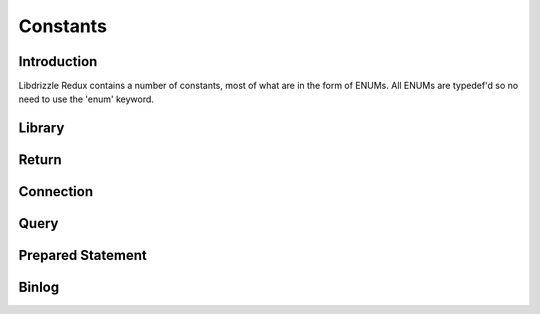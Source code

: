Constants
=========

Introduction
------------

Libdrizzle Redux contains a number of constants, most of what are in the form
of ENUMs.  All ENUMs are typedef'd so no need to use the 'enum' keyword.

Library
-------

.. c:type:: drizzle_verbose_t

   An ENUM of the verbosity for the library

   .. py:data:: DRIZZLE_VERBOSE_NEVER

      Completely silent

   .. py:data:: DRIZZLE_VERBOSE_FATAL

      Fatal errors only

   .. py:data:: DRIZZLE_VERBOSE_ERROR

      All errors

   .. py:data:: DRIZZLE_VERBOSE_INFO

      Information messages and errors

   .. py:data:: DRIZZLE_VERBOSE_DEBUG

      Debugging messages and errors

   .. py:data:: DRIZZLE_VERBOSE_CRAZY

      Everything

Return
------

.. c:type:: drizzle_return_t

   Function return status ENUM

   .. py:data:: DRIZZLE_RETURN_OK

      Return is OK

   .. py:data:: DRIZZLE_RETURN_IO_WAIT

      Waiting on IO

   .. py:data:: DRIZZLE_RETURN_PAUSE

   .. py:data:: DRIZZLE_RETURN_ROW_BREAK

      Row break because row is larger than packet size

   .. py:data:: DRIZZLE_RETURN_MEMORY

      Memory allocation error

   .. py:data:: DRIZZLE_RETURN_ERRNO

      OS error code

   .. py:data:: DRIZZLE_RETURN_INTERNAL_ERROR

      Internal error during handshake

   .. py:data:: DRIZZLE_RETURN_GETADDRINFO

      Domain lookup failure

   .. py:data:: DRIZZLE_RETURN_NOT_READY

      Client is not connected to server

   .. py:data:: DRIZZLE_RETURN_BAD_PACKET_NUMBER

      Packets are out of sequence

   .. py:data:: DRIZZLE_RETURN_BAD_HANDSHAKE_PACKET

      Bad packet received during handshake

   .. py:data:: DRIZZLE_RETURN_BAD_PACKET

      Bad packet received (unused)

   .. py:data:: DRIZZLE_RETURN_PROTOCOL_NOT_SUPPORTED

      Attempt to connect to a version of MySQL less than 4.1

   .. py:data:: DRIZZLE_RETURN_UNEXPECTED_DATA

      Unexpected data in the receive buffer

   .. py:data:: DRIZZLE_RETURN_NO_SCRAMBLE

      No password scramble received (usually if server is expecting an auth
      plugin but client didn't use one)

   .. py:data:: DRIZZLE_RETURN_AUTH_FAILED

      Authentication failure

   .. py:data:: DRIZZLE_RETURN_NULL_SIZE

      Internal status

   .. py:data:: DRIZZLE_RETURN_ERROR_CODE

      Error code received from MySQL server

   .. py:data:: DRIZZLE_RETURN_TOO_MANY_COLUMNS

      Unused

   .. py:data:: DRIZZLE_RETURN_ROW_END

      Internal status

   .. py:data:: DRIZZLE_RETURN_LOST_CONNECTION

      Connection failure

   .. py:data:: DRIZZLE_RETURN_COULD_NOT_CONNECT

      Could not connect to server

   .. py:data:: DRIZZLE_RETURN_NO_ACTIVE_CONNECTIONS

      Waiting on a connection which doesn't exist (this shouldn't happen)

   .. py:data:: DRIZZLE_RETURN_HANDSHAKE_FAILED

      Handshake failure

   .. py:data:: DRIZZLE_RETURN_TIMEOUT

      Timeout during connection

   .. py:data:: DRIZZLE_RETURN_INVALID_ARGUMENT

      Bad arguments supplied to a function

   .. py:data:: DRIZZLE_RETURN_SSL_ERROR

      An error occurred during SSL handshake

   .. py:data:: DRIZZLE_RETURN_EOF

      No more data to retrieve

   .. py:data:: DRIZZLE_RETURN_STMT_ERROR

      A prepared statement error has occurred

   .. py:data:: DRIZZLE_RETURN_BINLOG_CRC

      A checksum error has occurred in a MySQL 5.6 binlog

   .. py:data:: DRIZZLE_RETURN_TRUNCATED

      The result has been truncated

   .. py:data:: DRIZZLE_RETURN_INVALID_CONVERSION

      The data type cannot be converted into the requested type

   .. py:data:: DRIZZLE_RETURN_NOT_FOUND

      The requested column was not found

Connection
----------

.. c:type:: drizzle_charset_t

   An ENUM of the possible character set with collation ID

   .. py:data:: DRIZZLE_CHARSET_BIG5_CHINESE_CI

   .. py:data:: DRIZZLE_CHARSET_LATIN2_CZECH_CS

   .. py:data:: DRIZZLE_CHARSET_DEC8_SWEDISH_CI

   .. py:data:: DRIZZLE_CHARSET_CP850_GENERAL_CI

   .. py:data:: DRIZZLE_CHARSET_LATIN1_GERMAN1_CI

   .. py:data:: DRIZZLE_CHARSET_HP8_ENGLISH_CI

   .. py:data:: DRIZZLE_CHARSET_KOI8R_GENERAL_CI

   .. py:data:: DRIZZLE_CHARSET_LATIN1_SWEDISH_CI

   .. py:data:: DRIZZLE_CHARSET_LATIN2_GENERAL_CI

   .. py:data:: DRIZZLE_CHARSET_SWE7_SWEDISH_CI

   .. py:data:: DRIZZLE_CHARSET_ASCII_GENERAL_CI

   .. py:data:: DRIZZLE_CHARSET_UJIS_JAPANESE_CI

   .. py:data:: DRIZZLE_CHARSET_SJIS_JAPANESE_CI

   .. py:data:: DRIZZLE_CHARSET_CP1251_BULGARIAN_CI

   .. py:data:: DRIZZLE_CHARSET_LATIN1_DANISH_CI

   .. py:data:: DRIZZLE_CHARSET_HEBREW_GENERAL_CI

   .. py:data:: DRIZZLE_CHARSET_TIS620_THAI_CI

   .. py:data:: DRIZZLE_CHARSET_EUCKR_KOREAN_CI

   .. py:data:: DRIZZLE_CHARSET_LATIN7_ESTONIAN_CS

   .. py:data:: DRIZZLE_CHARSET_LATIN2_HUNGARIAN_CI

   .. py:data:: DRIZZLE_CHARSET_KOI8U_GENERAL_CI

   .. py:data:: DRIZZLE_CHARSET_CP1251_UKRAINIAN_CI

   .. py:data:: DRIZZLE_CHARSET_GB2312_CHINESE_CI

   .. py:data:: DRIZZLE_CHARSET_GREEK_GENERAL_CI

   .. py:data:: DRIZZLE_CHARSET_CP1250_GENERAL_CI

   .. py:data:: DRIZZLE_CHARSET_LATIN2_CROATIAN_CI

   .. py:data:: DRIZZLE_CHARSET_GBK_CHINESE_CI

   .. py:data:: DRIZZLE_CHARSET_CP1257_LITHUANIAN_CI

   .. py:data:: DRIZZLE_CHARSET_LATIN5_TURKISH_CI

   .. py:data:: DRIZZLE_CHARSET_LATIN1_GERMAN2_CI

   .. py:data:: DRIZZLE_CHARSET_ARMSCII8_GENERAL_CI

   .. py:data:: DRIZZLE_CHARSET_UTF8_GENERAL_CI

   .. py:data:: DRIZZLE_CHARSET_CP1250_CZECH_CS

   .. py:data:: DRIZZLE_CHARSET_UCS2_GENERAL_CI

   .. py:data:: DRIZZLE_CHARSET_CP866_GENERAL_CI

   .. py:data:: DRIZZLE_CHARSET_KEYBCS2_GENERAL_CI

   .. py:data:: DRIZZLE_CHARSET_MACCE_GENERAL_CI

   .. py:data:: DRIZZLE_CHARSET_MACROMAN_GENERAL_CI

   .. py:data:: DRIZZLE_CHARSET_CP852_GENERAL_CI

   .. py:data:: DRIZZLE_CHARSET_LATIN7_GENERAL_CI

   .. py:data:: DRIZZLE_CHARSET_LATIN7_GENERAL_CS

   .. py:data:: DRIZZLE_CHARSET_MACCE_BIN

   .. py:data:: DRIZZLE_CHARSET_CP1250_CROATIAN_CI

   .. py:data:: DRIZZLE_CHARSET_UTF8MB4_GENERAL_CI

   .. py:data:: DRIZZLE_CHARSET_UTF8MB4_BIN

   .. py:data:: DRIZZLE_CHARSET_LATIN1_BIN

   .. py:data:: DRIZZLE_CHARSET_LATIN1_GENERAL_CI

   .. py:data:: DRIZZLE_CHARSET_LATIN1_GENERAL_CS

   .. py:data:: DRIZZLE_CHARSET_CP1251_BIN

   .. py:data:: DRIZZLE_CHARSET_CP1251_GENERAL_CI

   .. py:data:: DRIZZLE_CHARSET_CP1251_GENERAL_CS

   .. py:data:: DRIZZLE_CHARSET_MACROMAN_BIN

   .. py:data:: DRIZZLE_CHARSET_UTF16_GENERAL_CI

   .. py:data:: DRIZZLE_CHARSET_UTF16_BIN

   .. py:data:: DRIZZLE_CHARSET_CP1256_GENERAL_CI

   .. py:data:: DRIZZLE_CHARSET_CP1257_BIN

   .. py:data:: DRIZZLE_CHARSET_CP1257_GENERAL_CI

   .. py:data:: DRIZZLE_CHARSET_UTF32_GENERAL_CI

   .. py:data:: DRIZZLE_CHARSET_UTF32_BIN

   .. py:data:: DRIZZLE_CHARSET_BINARY

   .. py:data:: DRIZZLE_CHARSET_ARMSCII8_BIN

   .. py:data:: DRIZZLE_CHARSET_ASCII_BIN

   .. py:data:: DRIZZLE_CHARSET_CP1250_BIN

   .. py:data:: DRIZZLE_CHARSET_CP1256_BIN

   .. py:data:: DRIZZLE_CHARSET_CP866_BIN

   .. py:data:: DRIZZLE_CHARSET_DEC8_BIN

   .. py:data:: DRIZZLE_CHARSET_GREEK_BIN

   .. py:data:: DRIZZLE_CHARSET_HEBREW_BIN

   .. py:data:: DRIZZLE_CHARSET_HP8_BIN

   .. py:data:: DRIZZLE_CHARSET_KEYBCS2_BIN

   .. py:data:: DRIZZLE_CHARSET_KOI8R_BIN

   .. py:data:: DRIZZLE_CHARSET_KOI8U_BIN

   .. py:data:: DRIZZLE_CHARSET_LATIN2_BIN

   .. py:data:: DRIZZLE_CHARSET_LATIN5_BIN

   .. py:data:: DRIZZLE_CHARSET_LATIN7_BIN

   .. py:data:: DRIZZLE_CHARSET_CP850_BIN

   .. py:data:: DRIZZLE_CHARSET_CP852_BIN

   .. py:data:: DRIZZLE_CHARSET_SWE7_BIN

   .. py:data:: DRIZZLE_CHARSET_UTF8_BIN

   .. py:data:: DRIZZLE_CHARSET_BIG5_BIN

   .. py:data:: DRIZZLE_CHARSET_EUCKR_BIN

   .. py:data:: DRIZZLE_CHARSET_GB2312_BIN

   .. py:data:: DRIZZLE_CHARSET_GBK_BIN

   .. py:data:: DRIZZLE_CHARSET_SJIS_BIN

   .. py:data:: DRIZZLE_CHARSET_TIS620_BIN

   .. py:data:: DRIZZLE_CHARSET_UCS2_BIN

   .. py:data:: DRIZZLE_CHARSET_UJIS_BIN

   .. py:data:: DRIZZLE_CHARSET_GEOSTD8_GENERAL_CI

   .. py:data:: DRIZZLE_CHARSET_GEOSTD8_BIN

   .. py:data:: DRIZZLE_CHARSET_LATIN1_SPANISH_CI

   .. py:data:: DRIZZLE_CHARSET_CP932_JAPANESE_CI

   .. py:data:: DRIZZLE_CHARSET_CP932_BIN

   .. py:data:: DRIZZLE_CHARSET_EUCJPMS_JAPANESE_CI

   .. py:data:: DRIZZLE_CHARSET_EUCJPMS_BIN

   .. py:data:: DRIZZLE_CHARSET_CP1250_POLISH_CI

   .. py:data:: DRIZZLE_CHARSET_UTF16_UNICODE_CI

   .. py:data:: DRIZZLE_CHARSET_UTF16_ICELANDIC_CI

   .. py:data:: DRIZZLE_CHARSET_UTF16_LATVIAN_CI

   .. py:data:: DRIZZLE_CHARSET_UTF16_ROMANIAN_CI

   .. py:data:: DRIZZLE_CHARSET_UTF16_SLOVENIAN_CI

   .. py:data:: DRIZZLE_CHARSET_UTF16_POLISH_CI

   .. py:data:: DRIZZLE_CHARSET_UTF16_ESTONIAN_CI

   .. py:data:: DRIZZLE_CHARSET_UTF16_SPANISH_CI

   .. py:data:: DRIZZLE_CHARSET_UTF16_SWEDISH_CI

   .. py:data:: DRIZZLE_CHARSET_UTF16_TURKISH_CI

   .. py:data:: DRIZZLE_CHARSET_UTF16_CZECH_CI

   .. py:data:: DRIZZLE_CHARSET_UTF16_DANISH_CI

   .. py:data:: DRIZZLE_CHARSET_UTF16_LITHUANIAN_CI

   .. py:data:: DRIZZLE_CHARSET_UTF16_SLOVAK_CI

   .. py:data:: DRIZZLE_CHARSET_UTF16_SPANISH2_CI

   .. py:data:: DRIZZLE_CHARSET_UTF16_ROMAN_CI

   .. py:data:: DRIZZLE_CHARSET_UTF16_PERSIAN_CI

   .. py:data:: DRIZZLE_CHARSET_UTF16_ESPERANTO_CI

   .. py:data:: DRIZZLE_CHARSET_UTF16_HUNGARIAN_CI

   .. py:data:: DRIZZLE_CHARSET_UTF16_SINHALA_CI

   .. py:data:: DRIZZLE_CHARSET_UCS2_UNICODE_CI

   .. py:data:: DRIZZLE_CHARSET_UCS2_ICELANDIC_CI

   .. py:data:: DRIZZLE_CHARSET_UCS2_LATVIAN_CI

   .. py:data:: DRIZZLE_CHARSET_UCS2_ROMANIAN_CI

   .. py:data:: DRIZZLE_CHARSET_UCS2_SLOVENIAN_CI

   .. py:data:: DRIZZLE_CHARSET_UCS2_POLISH_CI

   .. py:data:: DRIZZLE_CHARSET_UCS2_ESTONIAN_CI

   .. py:data:: DRIZZLE_CHARSET_UCS2_SPANISH_CI

   .. py:data:: DRIZZLE_CHARSET_UCS2_SWEDISH_CI

   .. py:data:: DRIZZLE_CHARSET_UCS2_TURKISH_CI

   .. py:data:: DRIZZLE_CHARSET_UCS2_CZECH_CI

   .. py:data:: DRIZZLE_CHARSET_UCS2_DANISH_CI

   .. py:data:: DRIZZLE_CHARSET_UCS2_LITHUANIAN_CI

   .. py:data:: DRIZZLE_CHARSET_UCS2_SLOVAK_CI

   .. py:data:: DRIZZLE_CHARSET_UCS2_SPANISH2_CI

   .. py:data:: DRIZZLE_CHARSET_UCS2_ROMAN_CI

   .. py:data:: DRIZZLE_CHARSET_UCS2_PERSIAN_CI

   .. py:data:: DRIZZLE_CHARSET_UCS2_ESPERANTO_CI

   .. py:data:: DRIZZLE_CHARSET_UCS2_HUNGARIAN_CI

   .. py:data:: DRIZZLE_CHARSET_UCS2_SINHALA_CI

   .. py:data:: DRIZZLE_CHARSET_UCS2_GENERAL_MYSQL500_CI

   .. py:data:: DRIZZLE_CHARSET_UTF32_UNICODE_CI

   .. py:data:: DRIZZLE_CHARSET_UTF32_ICELANDIC_CI

   .. py:data:: DRIZZLE_CHARSET_UTF32_LATVIAN_CI

   .. py:data:: DRIZZLE_CHARSET_UTF32_ROMANIAN_CI

   .. py:data:: DRIZZLE_CHARSET_UTF32_SLOVENIAN_CI

   .. py:data:: DRIZZLE_CHARSET_UTF32_POLISH_CI

   .. py:data:: DRIZZLE_CHARSET_UTF32_ESTONIAN_CI

   .. py:data:: DRIZZLE_CHARSET_UTF32_SPANISH_CI

   .. py:data:: DRIZZLE_CHARSET_UTF32_SWEDISH_CI

   .. py:data:: DRIZZLE_CHARSET_UTF32_TURKISH_CI

   .. py:data:: DRIZZLE_CHARSET_UTF32_CZECH_CI

   .. py:data:: DRIZZLE_CHARSET_UTF32_DANISH_CI

   .. py:data:: DRIZZLE_CHARSET_UTF32_LITHUANIAN_CI

   .. py:data:: DRIZZLE_CHARSET_UTF32_SLOVAK_CI

   .. py:data:: DRIZZLE_CHARSET_UTF32_SPANISH2_CI

   .. py:data:: DRIZZLE_CHARSET_UTF32_ROMAN_CI

   .. py:data:: DRIZZLE_CHARSET_UTF32_PERSIAN_CI

   .. py:data:: DRIZZLE_CHARSET_UTF32_ESPERANTO_CI

   .. py:data:: DRIZZLE_CHARSET_UTF32_HUNGARIAN_CI

   .. py:data:: DRIZZLE_CHARSET_UTF32_SINHALA_CI

   .. py:data:: DRIZZLE_CHARSET_UTF8_UNICODE_CI

   .. py:data:: DRIZZLE_CHARSET_UTF8_ICELANDIC_CI

   .. py:data:: DRIZZLE_CHARSET_UTF8_LATVIAN_CI

   .. py:data:: DRIZZLE_CHARSET_UTF8_ROMANIAN_CI

   .. py:data:: DRIZZLE_CHARSET_UTF8_SLOVENIAN_CI

   .. py:data:: DRIZZLE_CHARSET_UTF8_POLISH_CI

   .. py:data:: DRIZZLE_CHARSET_UTF8_ESTONIAN_CI

   .. py:data:: DRIZZLE_CHARSET_UTF8_SPANISH_CI

   .. py:data:: DRIZZLE_CHARSET_UTF8_SWEDISH_CI

   .. py:data:: DRIZZLE_CHARSET_UTF8_TURKISH_CI

   .. py:data:: DRIZZLE_CHARSET_UTF8_CZECH_CI

   .. py:data:: DRIZZLE_CHARSET_UTF8_DANISH_CI

   .. py:data:: DRIZZLE_CHARSET_UTF8_LITHUANIAN_CI

   .. py:data:: DRIZZLE_CHARSET_UTF8_SLOVAK_CI

   .. py:data:: DRIZZLE_CHARSET_UTF8_SPANISH2_CI

   .. py:data:: DRIZZLE_CHARSET_UTF8_ROMAN_CI

   .. py:data:: DRIZZLE_CHARSET_UTF8_PERSIAN_CI

   .. py:data:: DRIZZLE_CHARSET_UTF8_ESPERANTO_CI

   .. py:data:: DRIZZLE_CHARSET_UTF8_HUNGARIAN_CI

   .. py:data:: DRIZZLE_CHARSET_UTF8_SINHALA_CI

   .. py:data:: DRIZZLE_CHARSET_UTF8_GENERAL_MYSQL500_CI

   .. py:data:: DRIZZLE_CHARSET_UTF8MB4_UNICODE_CI

   .. py:data:: DRIZZLE_CHARSET_UTF8MB4_ICELANDIC_CI

   .. py:data:: DRIZZLE_CHARSET_UTF8MB4_LATVIAN_CI

   .. py:data:: DRIZZLE_CHARSET_UTF8MB4_ROMANIAN_CI

   .. py:data:: DRIZZLE_CHARSET_UTF8MB4_SLOVENIAN_CI

   .. py:data:: DRIZZLE_CHARSET_UTF8MB4_POLISH_CI

   .. py:data:: DRIZZLE_CHARSET_UTF8MB4_ESTONIAN_CI

   .. py:data:: DRIZZLE_CHARSET_UTF8MB4_SPANISH_CI

   .. py:data:: DRIZZLE_CHARSET_UTF8MB4_SWEDISH_CI

   .. py:data:: DRIZZLE_CHARSET_UTF8MB4_TURKISH_CI

   .. py:data:: DRIZZLE_CHARSET_UTF8MB4_CZECH_CI

   .. py:data:: DRIZZLE_CHARSET_UTF8MB4_DANISH_CI

   .. py:data:: DRIZZLE_CHARSET_UTF8MB4_LITHUANIAN_CI

   .. py:data:: DRIZZLE_CHARSET_UTF8MB4_SLOVAK_CI

   .. py:data:: DRIZZLE_CHARSET_UTF8MB4_SPANISH2_CI

   .. py:data:: DRIZZLE_CHARSET_UTF8MB4_ROMAN_CI

   .. py:data:: DRIZZLE_CHARSET_UTF8MB4_PERSIAN_CI

   .. py:data:: DRIZZLE_CHARSET_UTF8MB4_ESPERANTO_CI

   .. py:data:: DRIZZLE_CHARSET_UTF8MB4_HUNGARIAN_CI

   .. py:data:: DRIZZLE_CHARSET_UTF8MB4_SINHALA_CI


.. c:type:: drizzle_status_t

   An ENUM of connection statuses intended to be used in a bit field

   .. py:data:: DRIZZLE_CON_STATUS_NONE

      No status set

   .. py:data:: DRIZZLE_CON_STATUS_IN_TRANS

      In a transaction

   .. py:data:: DRIZZLE_CON_STATUS_AUTOCOMMIT

      Autocommit is enabled

   .. py:data:: DRIZZLE_CON_STATUS_MORE_RESULTS_EXISTS

      There are more result sets available

   .. py:data:: DRIZZLE_CON_STATUS_QUERY_NO_GOOD_INDEX_USED

      No good index couldn't be used

   .. py:data:: DRIZZLE_CON_STATUS_QUERY_NO_INDEX_USED

      No index was used

   .. py:data:: DRIZZLE_CON_STATUS_CURSOR_EXISTS

      A cursor is available

   .. py:data:: DRIZZLE_CON_STATUS_LAST_ROW_SENT

      The last row has been sent to the client

   .. py:data:: DRIZZLE_CON_STATUS_DB_DROPPED

      The database has been dropped

   .. py:data:: DRIZZLE_CON_STATUS_NO_BACKSLASH_ESCAPES

      NO_BACKSLASH_ESCAPES SQL mode set

   .. py:data:: DRIZZLE_CON_STATUS_QUERY_WAS_SLOW

      Query hit the slow query timeout

.. c:type:: drizzle_capabilities_t

   An ENUM of connection capabilities intended to be used in a bit field

   .. py:data:: DRIZZLE_CAPABILITIES_NONE

      No capabilities set

   .. py:data:: DRIZZLE_CAPABILITIES_LONG_PASSWORD

      Long password support

   .. py:data:: DRIZZLE_CAPABILITIES_FOUND_ROWS

      FOUND_ROWS support

   .. py:data:: DRIZZLE_CAPABILITIES_LONG_FLAG

      Get all column flags

   .. py:data:: DRIZZLE_CAPABILITIES_IGNORE_SPACE

      Ignore spaces before open brackets

   .. py:data:: DRIZZLE_CAPABILITIES_CONNECT_WITH_DB

      A database can be specified upon connect

   .. py:data:: DRIZZLE_CAPABILITIES_NO_SCHEMA

      Disable access to database.table.column way of accessing things

   .. py:data:: DRIZZLE_CAPABILITIES_COMPRESS

      Enable compression protocol

   .. py:data:: DRIZZLE_CAPABILITIES_ODBC

      An ODBC client

   .. py:data:: DRIZZLE_CAPABILITIES_LOCAL_FILES

      Enables LOAD DATA LOCAL

   .. py:data:: DRIZZLE_CAPABILITIES_PROTOCOL_41

      MySQL 4.1 and higher protocol

   .. py:data:: DRIZZLE_CAPABILITIES_INTERACTIVE

      An interactive client

   .. py:data:: DRIZZLE_CAPABILITIES_SSL

      Use SSL

   .. py:data:: DRIZZLE_CAPABILITIES_IGNORE_SIGPIPE

      Ignore sigpipe

   .. py:data:: DRIZZLE_CAPABILITIES_TRANSACTIONS

      Client understands transactions

   .. py:data:: DRIZZLE_CAPABILITIES_RESERVED

      Unused

   .. py:data:: DRIZZLE_CAPABILITIES_SECURE_CONNECTION

      MySQL 4.1 and higher authentication

   .. py:data:: DRIZZLE_CAPABILITIES_MULTI_STATEMENTS

      Enable multiple statement support

   .. py:data:: DRIZZLE_CAPABILITIES_MULTI_RESULTS

      Enable multiple result sets

   .. py:data:: DRIZZLE_CAPABILITIES_PS_MULTI_RESULTS

   .. py:data:: DRIZZLE_CAPABILITIES_PLUGIN_AUTH

      Enable plugin authentication

   .. py:data:: DRIZZLE_CAPABILITIES_SSL_VERIFY_SERVER_CERT

      Verify SSL cert

   .. py:data:: DRIZZLE_CAPABILITIES_REMEBER_OPTIONS

   .. py:data:: DRIZZLE_CAPABILITIES_CLIENT

      Enables the following:
      :py:const:`DRIZZLE_CAPABILITIES_LONG_PASSWORD`,
      :py:const:`DRIZZLE_CAPABILITIES_FOUND_ROWS`,
      :py:const:`DRIZZLE_CAPABILITIES_LONG_FLAG`,
      :py:const:`DRIZZLE_CAPABILITIES_CONNECT_WITH_DB`,
      :py:const:`DRIZZLE_CAPABILITIES_PLUGIN_AUTH`,
      :py:const:`DRIZZLE_CAPABILITIES_TRANSACTIONS`,
      :py:const:`DRIZZLE_CAPABILITIES_PROTOCOL_41`,
      :py:const:`DRIZZLE_CAPABILITIES_SECURE_CONNECTION`

.. c:type:: drizzle_ssl_state_t

   An enum of SSL States
   .. py:data:: DRIZZLE_SSL_STATE_NONE

      SSL connection is not initialized

   .. py:data:: DRIZZLE_SSL_STATE_HANDSHAKE_COMPLETE

      SSL connection is established

.. c:type:: drizzle_socket_owner

   Owner of socket connection

   .. py:data:: DRIZZLE_SOCKET_OWNER_NATIVE

   .. py:data:: DRIZZLE_SOCKET_OWNER_CLIENT

Query
-----

.. c:type:: drizzle_field_t

   Field data (an alias for :c:type:`char*`)

.. c:type:: drizzle_row_t

   Row data (an array of :c:type:`drizzle_field_t`)

.. c:type:: drizzle_column_type_t

   An ENUM of column types

   .. py:data:: DRIZZLE_COLUMN_TYPE_DECIMAL

      An old style decimal type

   .. py:data:: DRIZZLE_COLUMN_TYPE_TINY

      A tiny int

   .. py:data:: DRIZZLE_COLUMN_TYPE_SHORT

      A short int

   .. py:data:: DRIZZLE_COLUMN_TYPE_LONG

      A long int

   .. py:data:: DRIZZLE_COLUMN_TYPE_FLOAT

      A float

   .. py:data:: DRIZZLE_COLUMN_TYPE_DOUBLE

      A double

   .. py:data:: DRIZZLE_COLUMN_TYPE_NULL

      A NULL

   .. py:data:: DRIZZLE_COLUMN_TYPE_TIMESTAMP

      A timestamp

   .. py:data:: DRIZZLE_COLUMN_TYPE_LONGLONG

      A bigint

   .. py:data:: DRIZZLE_COLUMN_TYPE_INT24
   .. py:data:: DRIZZLE_COLUMN_TYPE_DATE
   .. py:data:: DRIZZLE_COLUMN_TYPE_TIME
   .. py:data:: DRIZZLE_COLUMN_TYPE_DATETIME
   .. py:data:: DRIZZLE_COLUMN_TYPE_YEAR
   .. py:data:: DRIZZLE_COLUMN_TYPE_NEWDATE
   .. py:data:: DRIZZLE_COLUMN_TYPE_VARCHAR
   .. py:data:: DRIZZLE_COLUMN_TYPE_BIT
   .. py:data:: DRIZZLE_COLUMN_TYPE_NEWDECIMAL
   .. py:data:: DRIZZLE_COLUMN_TYPE_ENUM
   .. py:data:: DRIZZLE_COLUMN_TYPE_SET
   .. py:data:: DRIZZLE_COLUMN_TYPE_TINY_BLOB
   .. py:data:: DRIZZLE_COLUMN_TYPE_MEDIUM_BLOB
   .. py:data:: DRIZZLE_COLUMN_TYPE_LONG_BLOB
   .. py:data:: DRIZZLE_COLUMN_TYPE_BLOB
   .. py:data:: DRIZZLE_COLUMN_TYPE_VAR_STRING

      Text column type

   .. py:data:: DRIZZLE_COLUMN_TYPE_STRING
   .. py:data:: DRIZZLE_COLUMN_TYPE_GEOMETRY

.. c:type::  drizzle_column_options_t

   .. py:data:: DRIZZLE_COLUMN_UNUSED

.. c:type:: drizzle_column_flags_t

   An ENUM of column flags intended to be used in a bit field

   .. py:data:: DRIZZLE_COLUMN_FLAGS_NONE

      No flags set

   .. py:data:: DRIZZLE_COLUMN_FLAGS_NOT_NULL

      Column is not NULL

   .. py:data:: DRIZZLE_COLUMN_FLAGS_PRI_KEY

      Column is a primary key

   .. py:data:: DRIZZLE_COLUMN_FLAGS_UNIQUE_KEY

      Column is a unique key

   .. py:data:: DRIZZLE_COLUMN_FLAGS_MULTIPLE_KEY

      Column is part of a multi-part key

   .. py:data:: DRIZZLE_COLUMN_FLAGS_BLOB

      Column is a blob

   .. py:data:: DRIZZLE_COLUMN_FLAGS_UNSIGNED

      Column in unsigned

   .. py:data:: DRIZZLE_COLUMN_FLAGS_ZEROFILL

      Column has a zerofill

   .. py:data:: DRIZZLE_COLUMN_FLAGS_BINARY
   .. py:data:: DRIZZLE_COLUMN_FLAGS_ENUM

      Column is an ENUM

   .. py:data:: DRIZZLE_COLUMN_FLAGS_AUTO_INCREMENT

      Column has auto increment

   .. py:data:: DRIZZLE_COLUMN_FLAGS_TIMESTAMP

      Column in a timestamp

   .. py:data:: DRIZZLE_COLUMN_FLAGS_SET

      Column is a SET data type

   .. py:data:: DRIZZLE_COLUMN_FLAGS_NO_DEFAULT_VALUE

      Column has no default value

   .. py:data:: DRIZZLE_COLUMN_FLAGS_ON_UPDATE_NOW

      Column has on update now timestamp

   .. py:data:: DRIZZLE_COLUMN_FLAGS_PART_KEY

      Column is part of a key

   .. py:data:: DRIZZLE_COLUMN_FLAGS_NUM

      Column is a number

      .. note::
         Group and num are the same flag

   .. py:data:: DRIZZLE_COLUMN_FLAGS_GROUP

      .. note::
         Group and num are the same flag

   .. py:data:: DRIZZLE_COLUMN_FLAGS_UNIQUE
   .. py:data:: DRIZZLE_COLUMN_FLAGS_BINCMP
   .. py:data:: DRIZZLE_COLUMN_FLAGS_GET_FIXED_FIELDS
   .. py:data:: DRIZZLE_COLUMN_FLAGS_IN_PART_FUNC
   .. py:data:: DRIZZLE_COLUMN_FLAGS_IN_ADD_INDEX
   .. py:data:: DRIZZLE_COLUMN_FLAGS_RENAMED

.. c:type:: drizzle_result_options_t

   An ENUM used to the indicate the state of a result

   .. py:data:: DRIZZLE_RESULT_NONE
   .. py:data:: DRIZZLE_RESULT_SKIP_COLUMN
   .. py:data:: DRIZZLE_RESULT_BUFFER_COLUMN
   .. py:data:: DRIZZLE_RESULT_BUFFER_ROW
   .. py:data:: DRIZZLE_RESULT_EOF_PACKET
   .. py:data:: DRIZZLE_RESULT_ROW_BREAK
   .. py:data:: DRIZZLE_RESULT_BINARY_ROWS


Prepared Statement
------------------

.. c:type:: drizzle_stmt_state_t

   An internal state for prepared statements

Binlog
------

.. c:type:: DRIZZLE_BINLOG_MAGIC

   The 4-byte binlog header string

.. c:type:: drizzle_binlog_event_types_t

   An ENUM of binlog event types

   .. py:data:: DRIZZLE_EVENT_TYPE_UNKNOWN

      An unknown event

   .. py:data:: DRIZZLE_EVENT_TYPE_START

      A binlog start event

   .. py:data:: DRIZZLE_EVENT_TYPE_QUERY

      A MySQL query for SBR

   .. py:data:: DRIZZLE_EVENT_TYPE_STOP

      Binlog end event

   .. py:data:: DRIZZLE_EVENT_TYPE_ROTATE

      Binlog file rotate event

   .. py:data:: DRIZZLE_EVENT_TYPE_INTVAR

      Insert ID event

   .. py:data:: DRIZZLE_EVENT_TYPE_LOAD

      Load data from file event

   .. py:data:: DRIZZLE_EVENT_TYPE_CREATE_FILE

      Create file event

   .. py:data:: DRIZZLE_EVENT_TYPE_APPEND_BLOCK

      Append block data to a file

   .. py:data:: DRIZZLE_EVENT_TYPE_EXEC_LOAD

      Exec load event

   .. py:data:: DRIZZLE_EVENT_TYPE_DELETE_FILE

      Delete file event

   .. py:data:: DRIZZLE_EVENT_TYPE_NEW_LOAD

      New load data from file event

   .. py:data:: DRIZZLE_EVENT_TYPE_RAND

      Seeds for RAND() functions

   .. py:data:: DRIZZLE_EVENT_TYPE_USER_VAR

      A user variable

   .. py:data:: DRIZZLE_EVENT_TYPE_FORMAT_DESCRIPTION

      A description of the binlog file (a replacement for
      DRIZZLE_EVENT_TYPE_START in MySQL 5.0 onwards)

   .. py:data:: DRIZZLE_EVENT_TYPE_XID

      XA Transaction ID

   .. py:data:: DRIZZLE_EVENT_TYPE_BEGIN_LOAD_QUERY

      Truncate file and save block data

   .. py:data:: DRIZZLE_EVENT_TYPE_EXECUTE_LOAD_QUERY

      Execute load query event

   .. py:data:: DRIZZLE_EVENT_TYPE_TABLE_MAP

      A table map event for RBR

   .. py:data:: DRIZZLE_EVENT_TYPE_OBSOLETE_WRITE_ROWS

      RBR Write rows event for MySQL 5.1 pre-release

   .. py:data:: DRIZZLE_EVENT_TYPE_OBSOLETE_UPDATE_ROWS

      RBR Update rows event for MySQL 5.1 pre-release

   .. py:data:: DRIZZLE_EVENT_TYPE_OBSOLETE_DELETE_ROWS

      RBR Delete rows event for MySQL 5.1 pre-release

   .. py:data:: DRIZZLE_EVENT_TYPE_V1_WRITE_ROWS

      RBR Write rows event

   .. py:data:: DRIZZLE_EVENT_TYPE_V1_UPDATE_ROWS

      RBR Update rows event

   .. py:data:: DRIZZLE_EVENT_TYPE_V1_DELETE_ROWS

      RBR Delete rows event

   .. py:data:: DRIZZLE_EVENT_TYPE_INCIDENT

      Replication incident message

   .. py:data:: DRIZZLE_EVENT_TYPE_HEARTBEAT

      Replication heartbeat event

   .. py:data:: DRIZZLE_EVENT_TYPE_IGNORABLE

   .. py:data:: DRIZZLE_EVENT_TYPE_ROWS_QUERY

   .. py:data:: DRIZZLE_EVENT_TYPE_V2_WRITE_ROWS

      A MySQL 5.6 RBR Write rows event

   .. py:data:: DRIZZLE_EVENT_TYPE_V2_UPDATE_ROWS

      A MySQL 5.6 RBR Update rows event

   .. py:data:: DRIZZLE_EVENT_TYPE_V2_DELETE_ROWS

      A MySQL 5.6 RBR Delete rows event

   .. py:data:: DRIZZLE_EVENT_TYPE_GTID

   .. py:data:: DRIZZLE_EVENT_TYPE_ANONYMOUS_GTID

   .. py:data:: DRIZZLE_EVENT_TYPE_PREVIOUS_GTIDS

.. c:type:: drizzle_binlog_event_positions_t

   .. py:data:: DRIZZLE_EVENT_POSITION_TIMESTAMP

   .. py:data:: DRIZZLE_EVENT_POSITION_TYPE

   .. py:data:: DRIZZLE_EVENT_POSITION_SERVERID

   .. py:data:: DRIZZLE_EVENT_POSITION_LENGTH

   .. py:data:: DRIZZLE_EVENT_POSITION_NEXT

   .. py:data:: DRIZZLE_EVENT_POSITION_FLAGS

   .. py:data:: DRIZZLE_EVENT_POSITION_EXTRA_FLAGS

